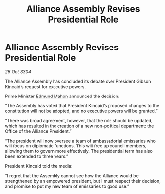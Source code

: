 :PROPERTIES:
:ID:       0a9df431-b7fe-4f1b-aeb9-66bbbc426ff3
:END:
#+title: Alliance Assembly Revises Presidential Role
#+filetags: :3304:galnet:

* Alliance Assembly Revises Presidential Role

/26 Oct 3304/

The Alliance Assembly has concluded its debate over President Gibson Kincaid’s request for executive powers. 

Prime Minister [[id:da80c263-3c2d-43dd-ab3f-1fbf40490f74][Edmund Mahon]] announced the decision: 

“The Assembly has voted that President Kincaid’s proposed changes to the constitution will not be adopted, and no executive powers will be granted.” 

“There was broad agreement, however, that the role should be updated, which has resulted in the creation of a new non-political department: the Office of the Alliance President.” 

“The president will now oversee a team of ambassadorial emissaries who will focus on diplomatic functions. This will free up council members, allowing them to govern more effectively. The presidential term has also been extended to three years.” 

President Kincaid told the media: 

“I regret that the Assembly cannot see how the Alliance would be strengthened by an empowered president, but I must respect their decision, and promise to put my new team of emissaries to good use.”
